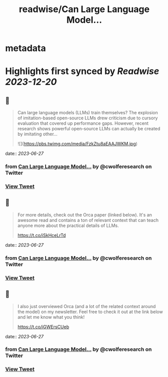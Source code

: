 :PROPERTIES:
:title: readwise/Can Large Language Model...
:END:


* metadata
:PROPERTIES:
:author: [[cwolferesearch on Twitter]]
:full-title: "Can Large Language Model..."
:category: [[tweets]]
:url: https://twitter.com/cwolferesearch/status/1673398297304911872
:image-url: https://pbs.twimg.com/profile_images/1715212547215802368/tqxfSqh3.jpg
:END:

* Highlights first synced by [[Readwise]] [[2023-12-20]]
** 📌
#+BEGIN_QUOTE
Can large language models (LLMs) train themselves?  The explosion of imitation-based open-source LLMs drew criticism due to cursory evaluation that covered up performance gaps. However, recent research shows powerful open-source LLMs can actually be created by imitating other… 

![](https://pbs.twimg.com/media/FzkZtu8aEAAJWKM.jpg) 
#+END_QUOTE
    date:: [[2023-06-27]]
*** from _Can Large Language Model..._ by @cwolferesearch on Twitter
*** [[https://twitter.com/cwolferesearch/status/1673398297304911872][View Tweet]]
** 📌
#+BEGIN_QUOTE
For more details, check out the Orca paper (linked below). It's an awesome read and contains a ton of relevant context that can teach anyone more about the practical details of LLMs. 

https://t.co/iSkHceLrTd 
#+END_QUOTE
    date:: [[2023-06-27]]
*** from _Can Large Language Model..._ by @cwolferesearch on Twitter
*** [[https://twitter.com/cwolferesearch/status/1673398568340819969][View Tweet]]
** 📌
#+BEGIN_QUOTE
I also just overviewed Orca (and a lot of the related context around the model) on my newsletter. Feel free to check it out at the link below and let me know what you think!

https://t.co/iGWErsCUeb 
#+END_QUOTE
    date:: [[2023-06-27]]
*** from _Can Large Language Model..._ by @cwolferesearch on Twitter
*** [[https://twitter.com/cwolferesearch/status/1673398837569011712][View Tweet]]